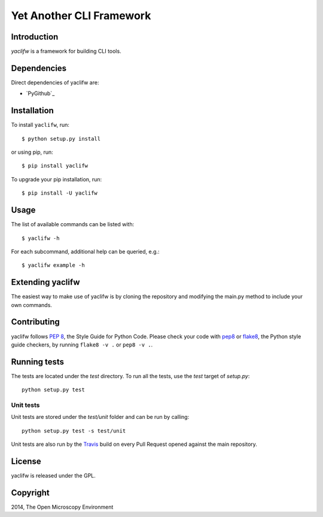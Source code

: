 Yet Another CLI Framework
=========================

|Build Status|

Introduction
------------

`yaclifw` is a framework for building CLI tools.

Dependencies
------------

Direct dependencies of yaclifw are:

- `PyGithub`_

Installation
------------

To install ``yaclifw``, run::

 $ python setup.py install

or using pip, run::

 $ pip install yaclifw

To upgrade your pip installation, run::

 $ pip install -U yaclifw

Usage
-----

The list of available commands can be listed with::

  $ yaclifw -h

For each subcommand, additional help can be queried, e.g.::

  $ yaclifw example -h

Extending yaclifw
-----------------

The easiest way to make use of yaclifw is by cloning the
repository and modifying the main.py method to include
your own commands.

Contributing
------------

yaclifw follows `PEP 8`_, the Style Guide for Python Code. Please check your
code with pep8_ or flake8_, the Python style guide checkers, by running
``flake8 -v .`` or ``pep8 -v .``.

.. _PEP 8: http://www.python.org/dev/peps/pep-0008/


Running tests
-------------

The tests are located under the `test` directory. To run all the tests, use
the `test` target of `setup.py`::

  python setup.py test

Unit tests
^^^^^^^^^^

Unit tests are stored under the `test/unit` folder and can be run by calling::

  python setup.py test -s test/unit

Unit tests are also run by the Travis_ build on every Pull Request opened
against the main repository.

License
-------

yaclifw is released under the GPL.

Copyright
---------

2014, The Open Microscopy Environment

.. _argparse: http://pypi.python.org/pypi/argparse
.. _pep8: https://pypi.python.org/pypi/pep8
.. _flake8: https://pypi.python.org/pypi/flake8
.. _Travis: http://travis-ci.org/openmicroscopy/yaclifw

.. |Build Status| image:: https://travis-ci.org/openmicroscopy/yaclifw.png
   :target: http://travis-ci.org/openmicroscopy/yaclifw
